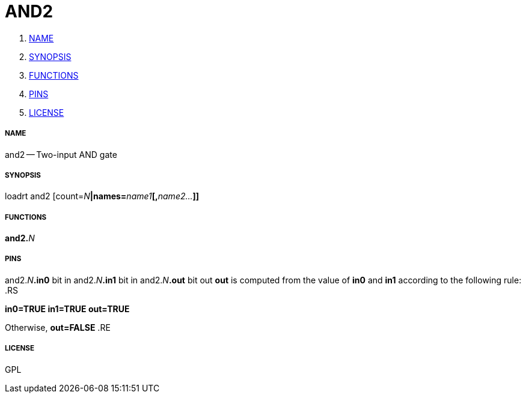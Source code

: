 AND2
====

. <<name,NAME>>
. <<synopsis,SYNOPSIS>>
. <<functions,FUNCTIONS>>
. <<pins,PINS>>
. <<license,LICENSE>>




===== [[name]]NAME

and2 -- Two-input AND gate


===== [[synopsis]]SYNOPSIS
loadrt and2 [count=__N__**|names=**__name1__**[,**__name2...__**]]
**

===== [[functions]]FUNCTIONS

**and2.**__N__



===== [[pins]]PINS

and2.__N__**.in0** bit in 
and2.__N__**.in1** bit in 
and2.__N__**.out** bit out 
**out** is computed from the value of **in0** and **in1** according to the following rule:
.RS

**in0=TRUE in1=TRUE
****out=TRUE**

Otherwise,
**out=FALSE**
.RE


===== [[license]]LICENSE

GPL
